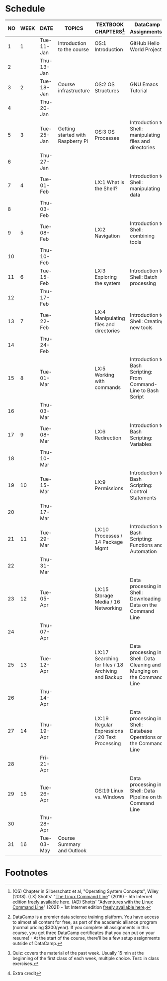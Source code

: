 #+options: toc:nil num:nil
#+startup: overview
* Schedule


  | NO | WEEK | DATE       | TOPICS                            | TEXTBOOK CHAPTERS[fn:1]                             | DataCamp Assignments[fn:2]                                              | TEST[fn:3]         |
  |----+------+------------+-----------------------------------+-----------------------------------------------------+-------------------------------------------------------------------------+--------------------|
  |  1 |    1 | Tue-11-Jan | Introduction to the course        | OS:1 Introduction                                   | GitHub Hello World Project                                              | Entry survey[fn:4] |
  |  2 |      | Thu-13-Jan |                                   |                                                     |                                                                         |                    |
  |----+------+------------+-----------------------------------+-----------------------------------------------------+-------------------------------------------------------------------------+--------------------|
  |  3 |    2 | Tue-18-Jan | Course infrastructure             | OS:2 OS Structures                                  | GNU Emacs Tutorial                                                      | Quiz 1             |
  |  4 |      | Thu-20-Jan |                                   |                                                     |                                                                         |                    |
  |----+------+------------+-----------------------------------+-----------------------------------------------------+-------------------------------------------------------------------------+--------------------|
  |  5 |    3 | Tue-25-Jan | Getting started with Raspberry Pi | OS:3 OS Processes                                   | Introduction to Shell: manipulating files and directories               | Quiz 2             |
  |  6 |      | Thu-27-Jan |                                   |                                                     |                                                                         |                    |
  |----+------+------------+-----------------------------------+-----------------------------------------------------+-------------------------------------------------------------------------+--------------------|
  |  7 |    4 | Tue-01-Feb |                                   | LX:1 What is the Shell?                             | Introduction to Shell: manipulating data                                | Quiz 3             |
  |  8 |      | Thu-03-Feb |                                   |                                                     |                                                                         |                    |
  |----+------+------------+-----------------------------------+-----------------------------------------------------+-------------------------------------------------------------------------+--------------------|
  |  9 |    5 | Tue-08-Feb |                                   | LX:2 Navigation                                     | Introduction to Shell: combining tools                                  | Test 1             |
  | 10 |      | Thu-10-Feb |                                   |                                                     |                                                                         |                    |
  |----+------+------------+-----------------------------------+-----------------------------------------------------+-------------------------------------------------------------------------+--------------------|
  | 11 |    6 | Tue-15-Feb |                                   | LX:3 Exploring the system                           | Introduction to Shell: Batch processing                                 | Quiz 4             |
  | 12 |      | Thu-17-Feb |                                   |                                                     |                                                                         |                    |
  |----+------+------------+-----------------------------------+-----------------------------------------------------+-------------------------------------------------------------------------+--------------------|
  | 13 |    7 | Tue-22-Feb |                                   | LX:4 Manipulating files and directories             | Introduction to Shell: Creating new tools                               | Quiz 5             |
  | 14 |      | Thu-24-Feb |                                   |                                                     |                                                                         |                    |
  |----+------+------------+-----------------------------------+-----------------------------------------------------+-------------------------------------------------------------------------+--------------------|
  | 15 |    8 | Tue-01-Mar |                                   | LX:5 Working with commands                          | Introduction to Bash Scripting: From Command-Line to Bash Script        | Quiz 6             |
  | 16 |      | Thu-03-Mar |                                   |                                                     |                                                                         |                    |
  |----+------+------------+-----------------------------------+-----------------------------------------------------+-------------------------------------------------------------------------+--------------------|
  | 17 |    9 | Tue-08-Mar |                                   | LX:6 Redirection                                    | Introduction to Bash Scripting: Variables                               | Test 2             |
  | 18 |      | Thu-10-Mar |                                   |                                                     |                                                                         |                    |
  |----+------+------------+-----------------------------------+-----------------------------------------------------+-------------------------------------------------------------------------+--------------------|
  | 19 |   10 | Tue-15-Mar |                                   | LX:9 Permissions                                    | Introduction to Bash Scripting: Control Statements                      | Quiz 7             |
  | 20 |      | Thu-17-Mar |                                   |                                                     |                                                                         |                    |
  |----+------+------------+-----------------------------------+-----------------------------------------------------+-------------------------------------------------------------------------+--------------------|
  | 21 |   11 | Tue-29-Mar |                                   | LX:10 Processes / 14 Package Mgmt                   | Introduction to Bash Scripting: Functions and Automation                | Quiz 8             |
  | 22 |      | Thu-31-Mar |                                   |                                                     |                                                                         |                    |
  |----+------+------------+-----------------------------------+-----------------------------------------------------+-------------------------------------------------------------------------+--------------------|
  | 23 |   12 | Tue-05-Apr |                                   | LX:15 Storage Media / 16 Networking                 | Data processing in Shell: Downloading Data on the Command Line          | Quiz 9             |
  | 24 |      | Thu-07-Apr |                                   |                                                     |                                                                         |                    |
  |----+------+------------+-----------------------------------+-----------------------------------------------------+-------------------------------------------------------------------------+--------------------|
  | 25 |   13 | Tue-12-Apr |                                   | LX:17 Searching for files / 18 Archiving and Backup | Data processing in Shell: Data Cleaning and Munging on the Command Line | Quiz 10            |
  | 26 |      | Thu-14-Apr |                                   |                                                     |                                                                         |                    |
  |----+------+------------+-----------------------------------+-----------------------------------------------------+-------------------------------------------------------------------------+--------------------|
  | 27 |   14 | Thu-19-Apr |                                   | LX:19 Regular Expressions / 20 Text Processing      | Data processing in Shell: Database Operations on the Command Line       | Test 3             |
  | 28 |      | Fri-21-Apr |                                   |                                                     |                                                                         |                    |
  |----+------+------------+-----------------------------------+-----------------------------------------------------+-------------------------------------------------------------------------+--------------------|
  | 29 |   15 | Tue-26-Apr |                                   | OS:19 Linux vs. Windows                             | Data processing in Shell: Data Pipeline on the Command Line             | Quiz 11            |
  | 30 |      | Thu-28-Apr |                                   |                                                     |                                                                         |                    |
  |----+------+------------+-----------------------------------+-----------------------------------------------------+-------------------------------------------------------------------------+--------------------|
  | 31 |   16 | Tue-03-May | Course Summary and Outlook        |                                                     |                                                                         | Quiz 12            |
  |----+------+------------+-----------------------------------+-----------------------------------------------------+-------------------------------------------------------------------------+--------------------|

* Footnotes

[fn:4]Extra credit 

[fn:1](OS) Chapter in Silberschatz et al, "Operating System Concepts",
Wiley (2018). (LX) Shotts' "[[https://linuxcommand.org/tlcl.php][The Linux Command Line]]" (2019) - 5th
Internet edition [[https://sourceforge.net/projects/linuxcommand/][freely available here]]. (AD) Shotts' "[[https://linuxcommand.org/lc3_adventures.php][Adventures with
the Linux Command Line]]" (2021) - 1st Internet edition [[https://sourceforge.net/projects/linuxcommand/files/AWTLCL/21.10/AWTLCL-21.10.pdf/download][freely available
here]].

[fn:2]DataCamp is a premier data science training platform. You have
access to almost all content for free, as part of the academic
alliance program (normal pricing $300/year). If you complete all
assignments in this course, you get three DataCamp certificates that
you can put on your resume! - At the start of the course, there'll be
a few setup assignments outside of DataCamp.

[fn:3]Quiz: covers the material of the past week. Usually 15 min at
the beginning of the first class of each week, multiple choice. Test:
in class exercises.

